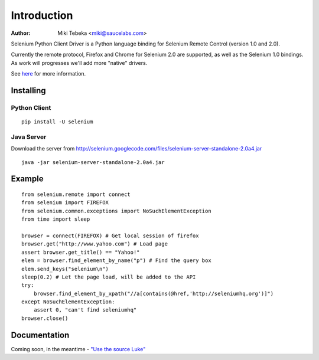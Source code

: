 ============
Introduction
============
:Author: Miki Tebeka <miki@saucelabs.com>

Selenium Python Client Driver is a Python language binding for Selenium Remote
Control (version 1.0 and 2.0).

Currently the remote protocol, Firefox and Chrome for Selenium 2.0 are
supported, as well as the Selenium 1.0 bindings. As work will progresses we'll
add more "native" drivers.

See here_ for more information.

.. _here: http://code.google.com/p/selenium/

Installing
==========

Python Client
-------------
::

    pip install -U selenium

Java Server
-----------

Download the server from http://selenium.googlecode.com/files/selenium-server-standalone-2.0a4.jar
::

    java -jar selenium-server-standalone-2.0a4.jar

Example
=======
::

    from selenium.remote import connect
    from selenium import FIREFOX
    from selenium.common.exceptions import NoSuchElementException
    from time import sleep

    browser = connect(FIREFOX) # Get local session of firefox
    browser.get("http://www.yahoo.com") # Load page
    assert browser.get_title() == "Yahoo!"
    elem = browser.find_element_by_name("p") # Find the query box
    elem.send_keys("selenium\n")
    sleep(0.2) # Let the page load, will be added to the API
    try:
        browser.find_element_by_xpath("//a[contains(@href,'http://seleniumhq.org')]")
    except NoSuchElementException:
        assert 0, "can't find seleniumhq"
    browser.close()

Documentation
=============
Coming soon, in the meantime - `"Use the source Luke"`_

.. _"Use the source Luke": http://code.google.com/p/selenium/source/browse/trunk/remote/client/src/py/webdriver.py
